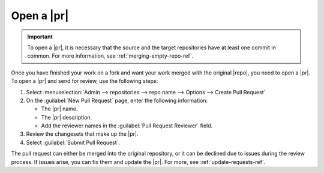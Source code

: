 .. _open-requests-ref:

Open a |pr|
-----------

.. important::

   To open a |pr|, it is necessary that the source and the target repositories
   have at least one commit in common. For more information,
   see :ref:`merging-empty-repo-ref`.


Once you have finished your work on a fork and want your work merged with the
original |repo|, you need to open a |pr|. To open a |pr| and send for
review, use the following steps:

1. Select
   :menuselection:`Admin --> repositories --> repo name --> Options --> Create Pull Request`
2. On the :guilabel:`New Pull Request` page, enter the following information:

   * The |pr| name.
   * The |pr| description.
   * Add the reviewer names in the :guilabel:`Pull Request Reviewer` field.

3. Review the changesets that make up the |pr|.
4. Select :guilabel:`Submit Pull Request`.

.. image:: ../images/open-pr.png
   :alt: Open a pull request

The pull request can either be merged into the original repository,
or it can be declined due to issues during the review process. If issues
arise, you can fix them and update the |pr|. For more,
see :ref:`update-requests-ref`.
